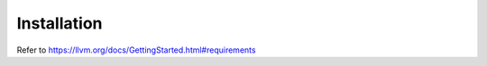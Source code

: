 Installation
============

Refer to `<https://llvm.org/docs/GettingStarted.html#requirements>`_

.. cod-block:: bash

    git clone --depth 1 https://github.com/llvm/llvm-project.git
    cd llvm-project
    mkdir build
    cd build
    cmake -G Ninja ../llvm
    cmake --build . --target <target>
    # or
